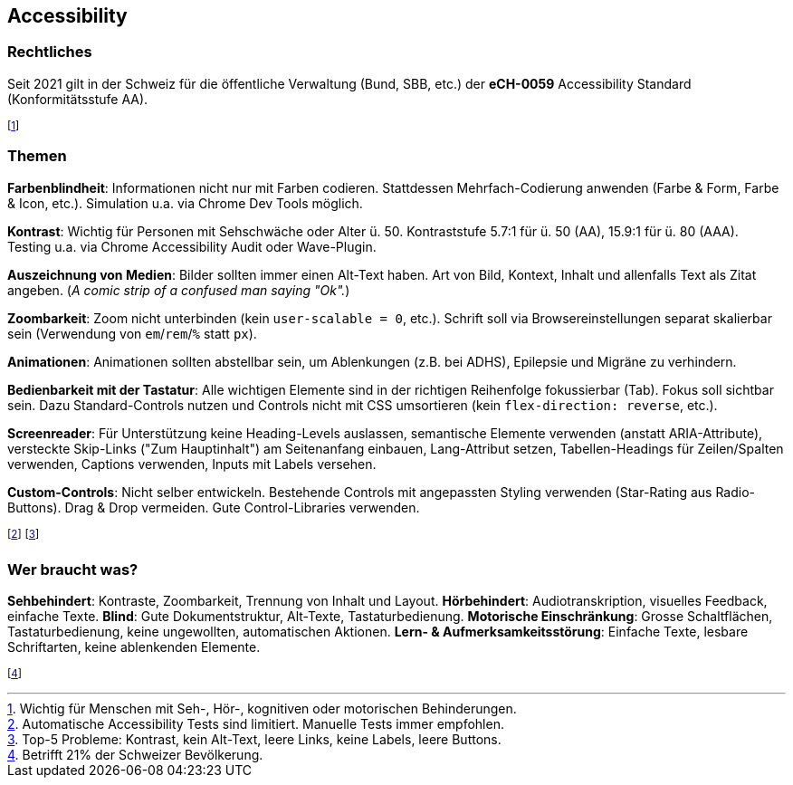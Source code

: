 == Accessibility
=== Rechtliches
Seit 2021 gilt in der Schweiz für die öffentliche Verwaltung [.smaller]#(Bund, SBB, etc.)# der *eCH-0059* Accessibility Standard [.smaller]#(Konformitätsstufe AA)#.

footnote:[Wichtig für Menschen mit Seh-, Hör-, kognitiven oder motorischen Behinderungen.]

=== Themen
*Farbenblindheit*: Informationen nicht nur mit Farben codieren. Stattdessen Mehrfach-Codierung anwenden (Farbe & Form, Farbe & Icon, etc.). Simulation u.a. via Chrome Dev Tools möglich.

*Kontrast*: Wichtig für Personen mit Sehschwäche oder Alter ü. 50. Kontraststufe 5.7:1 für ü. 50 (AA), 15.9:1 für ü. 80 (AAA). Testing u.a. via Chrome Accessibility Audit oder Wave-Plugin.

*Auszeichnung von Medien*: Bilder sollten immer einen Alt-Text haben. Art von Bild, Kontext, Inhalt und allenfalls Text als Zitat angeben. (_A comic strip of a confused man saying "Ok"._)

*Zoombarkeit*: Zoom nicht unterbinden (kein `user-scalable = 0`, etc.). Schrift soll via Browsereinstellungen separat skalierbar sein (Verwendung von `em`/`rem`/`%` statt `px`).

*Animationen*: Animationen sollten abstellbar sein, um Ablenkungen (z.B. bei ADHS), Epilepsie und Migräne zu verhindern.

*Bedienbarkeit mit der Tastatur*: Alle wichtigen Elemente sind in der richtigen Reihenfolge fokussierbar (Tab). Fokus soll sichtbar sein. Dazu Standard-Controls nutzen und Controls nicht mit CSS umsortieren (kein `flex-direction: reverse`, etc.).

*Screenreader*: Für Unterstützung keine Heading-Levels auslassen, semantische Elemente verwenden (anstatt ARIA-Attribute), versteckte Skip-Links ("Zum Hauptinhalt") am Seitenanfang einbauen, Lang-Attribut setzen, Tabellen-Headings für Zeilen/Spalten verwenden, Captions verwenden, Inputs mit Labels versehen.

*Custom-Controls*: Nicht selber entwickeln. Bestehende Controls mit angepassten Styling verwenden (Star-Rating aus Radio-Buttons). Drag & Drop vermeiden. Gute Control-Libraries verwenden.

footnote:[Automatische Accessibility Tests sind limitiert. Manuelle Tests immer empfohlen.]
footnote:[Top-5 Probleme: Kontrast, kein Alt-Text, leere Links, keine Labels, leere Buttons.]

=== Wer braucht was?
*Sehbehindert*: Kontraste, Zoombarkeit, Trennung von Inhalt und Layout. *Hörbehindert*: Audiotranskription, visuelles Feedback, einfache Texte. *Blind*: Gute Dokumentstruktur, Alt-Texte, Tastaturbedienung. *Motorische Einschränkung*: Grosse Schaltflächen, Tastaturbedienung, keine ungewollten, automatischen Aktionen. *Lern- & Aufmerksamkeitsstörung*: Einfache Texte, lesbare Schriftarten, keine ablenkenden Elemente.

footnote:[Betrifft 21% der Schweizer Bevölkerung.]